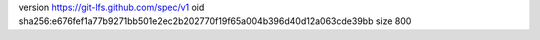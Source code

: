 version https://git-lfs.github.com/spec/v1
oid sha256:e676fef1a77b9271bb501e2ec2b202770f19f65a004b396d40d12a063cde39bb
size 800
